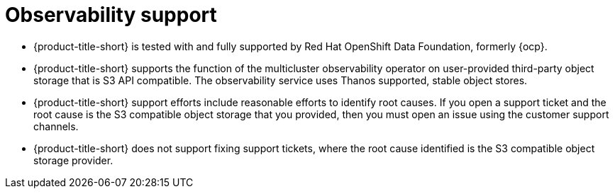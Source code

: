 [#observability-support]
= Observability support

- {product-title-short} is tested with and fully supported by Red Hat OpenShift Data Foundation, formerly {ocp}. 

- {product-title-short} supports the function of the multicluster observability operator on user-provided third-party object storage that is S3 API compatible. The observability service uses Thanos supported, stable object stores.

- {product-title-short} support efforts include reasonable efforts to identify root causes. If you open a support ticket and the root cause is the S3 compatible object storage that you provided, then you must open an issue using the customer support channels.

- {product-title-short} does not support fixing support tickets, where the root cause identified is the S3 compatible object storage provider.